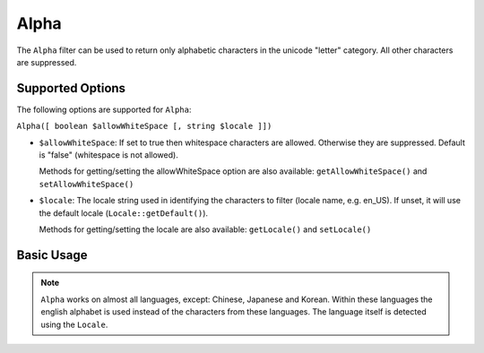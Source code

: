 .. _zend.i18n.filter.alpha:

Alpha
-----

The ``Alpha`` filter can be used to return only alphabetic characters in the unicode "letter" category. All other
characters are suppressed.

.. _zend.i18n.filter.alpha.options:

Supported Options
^^^^^^^^^^^^^^^^^

The following options are supported for ``Alpha``:

``Alpha([ boolean $allowWhiteSpace [, string $locale ]])``

- ``$allowWhiteSpace``: If set to true then whitespace characters are allowed. Otherwise they are suppressed.
  Default is "false" (whitespace is not allowed).

  Methods for getting/setting the allowWhiteSpace option are also available: ``getAllowWhiteSpace()`` and
  ``setAllowWhiteSpace()``

- ``$locale``: The locale string used in identifying the characters to filter (locale name, e.g. en_US). If unset,
  it will use the default locale (``Locale::getDefault()``).

  Methods for getting/setting the locale are also available: ``getLocale()`` and ``setLocale()``

.. _zend.i18n.filter.alpha.usage:

Basic Usage
^^^^^^^^^^^

.. code-block:: php
   :linenos:

   // Default settings, deny whitespace
   $filter = new \Zend\I18n\Filter\Alpha();
   echo $filter->filter("This is (my) content: 123");
   // Returns "Thisismycontent"

   // Allow whitespace
   $filter = new \Zend\I18n\Filter\Alpha(true);
   echo $filter->filter("This is (my) content: 123");
   // Returns "This is my content "

.. note::

   ``Alpha`` works on almost all languages, except: Chinese, Japanese and Korean. Within these languages the
   english alphabet is used instead of the characters from these languages. The language itself is detected using
   the ``Locale``.


